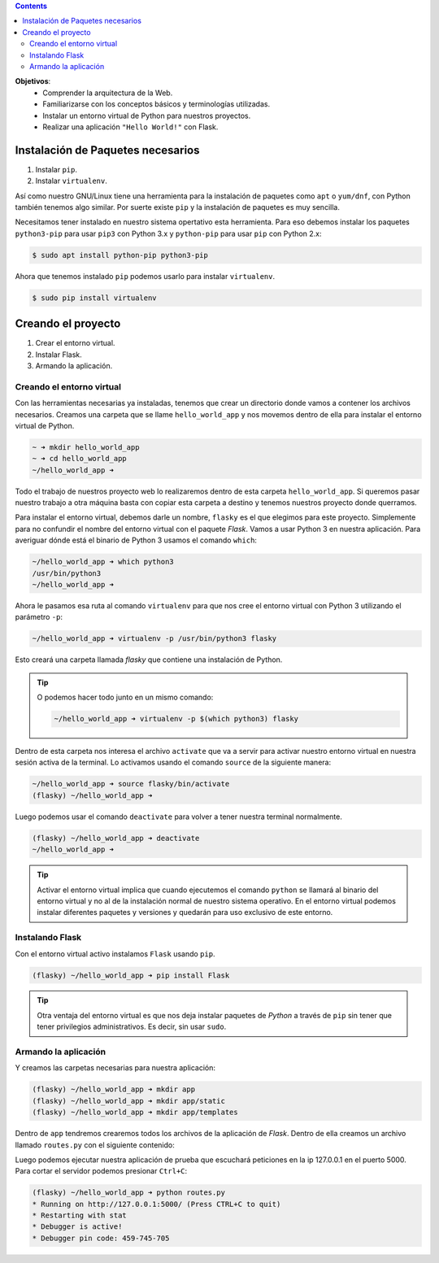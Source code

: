 .. title: Introducción a Flask
.. slug: ifts/edd/intro-flask
.. date: 2015-08-26 15:18:41 UTC-03:00
.. tags:
.. category:
.. link:
.. description:
.. type: text

.. class:: alert alert-info pull-right

.. contents::

.. class:: jumbotron

    **Objetivos**:
        - Comprender la arquitectura de la Web.
        - Familiarizarse con los conceptos básicos y terminologías utilizadas.
        - Instalar un entorno virtual de Python para nuestros proyectos.
        - Realizar una aplicación ``"Hello World!"`` con Flask.

.. TODO: poner explicación de Internet y redes básico. Cubrir los siguientes conceptos: socket, IP, puertos, DNS, Request-Reply, URL, Protocolos.

Instalación de Paquetes necesarios
==================================

#. Instalar ``pip``.
#. Instalar ``virtualenv``.

Así como nuestro GNU/Linux tiene una herramienta para la instalación de paquetes como ``apt`` o ``yum/dnf``, con Python también tenemos algo similar. Por suerte existe ``pip`` y la instalación de paquetes es muy sencilla.

Necesitamos tener instalado en nuestro sistema opertativo esta herramienta. Para eso debemos instalar los paquetes ``python3-pip`` para usar ``pip3`` con Python 3.x y ``python-pip`` para usar ``pip`` con Python 2.x:

.. code-block:: bash

    $ sudo apt install python-pip python3-pip

Ahora que tenemos instalado ``pip`` podemos usarlo para instalar ``virtualenv``.

.. code-block:: bash

    $ sudo pip install virtualenv

Creando el proyecto
===================

#. Crear el entorno virtual.
#. Instalar Flask.
#. Armando la aplicación.

Creando el entorno virtual
--------------------------

Con las herramientas necesarias ya instaladas, tenemos que crear un directorio donde vamos a contener los archivos necesarios. Creamos una carpeta que se llame ``hello_world_app`` y nos movemos dentro de ella para instalar el entorno virtual de Python.

.. code-block:: bash

    ~ ➜ mkdir hello_world_app
    ~ ➜ cd hello_world_app
    ~/hello_world_app ➜

Todo el trabajo de nuestros proyecto web lo realizaremos dentro de esta carpeta ``hello_world_app``. Si queremos pasar nuestro trabajo a otra máquina basta con copiar esta carpeta a destino y tenemos nuestros proyecto donde querramos.

Para instalar el entorno virtual, debemos darle un nombre, ``flasky`` es el que elegimos para este proyecto. Simplemente para no confundir el nombre del entorno virtual con el paquete `Flask`. Vamos a usar Python 3 en nuestra aplicación. Para averiguar dónde está el binario de Python 3 usamos el comando ``which``:


.. code-block:: bash

    ~/hello_world_app ➜ which python3
    /usr/bin/python3
    ~/hello_world_app ➜


Ahora le pasamos esa ruta al comando ``virtualenv`` para que nos cree el entorno virtual con Python 3 utilizando el parámetro ``-p``:

.. code-block:: bash

    ~/hello_world_app ➜ virtualenv -p /usr/bin/python3 flasky

Esto creará una carpeta llamada `flasky` que contiene una instalación de Python.

.. TIP::

    O podemos hacer todo junto en un mismo comando:

    .. code-block:: bash

        ~/hello_world_app ➜ virtualenv -p $(which python3) flasky


.. image:: /images/edd/virtualenv_tree.png
    :scale: 50 %
    :alt: Árbol del entorno virtual.
    :class: align-center


Dentro de esta carpeta nos interesa el archivo ``activate`` que va a servir para activar nuestro entorno virtual en nuestra sesión activa de la terminal. Lo activamos usando el comando ``source`` de la siguiente manera:


.. code-block:: bash

    ~/hello_world_app ➜ source flasky/bin/activate
    (flasky) ~/hello_world_app ➜


Luego podemos usar el comando ``deactivate`` para volver a tener nuestra terminal normalmente.

.. code-block:: bash

    (flasky) ~/hello_world_app ➜ deactivate
    ~/hello_world_app ➜

.. TIP::

    Activar el entorno virtual implica que cuando ejecutemos el comando ``python`` se llamará al binario del entorno virtual y no al de la instalación normal de nuestro sistema operativo. En el entorno virtual podemos instalar diferentes paquetes y versiones y quedarán para uso exclusivo de este entorno.

Instalando Flask
----------------

Con el entorno virtual activo instalamos ``Flask`` usando ``pip``.

.. code-block:: bash

    (flasky) ~/hello_world_app ➜ pip install Flask


.. TIP::

    Otra ventaja del entorno virtual es que nos deja instalar paquetes de `Python` a través de ``pip`` sin tener que tener privilegios administrativos. Es decir, sin usar ``sudo``.


Armando la aplicación
---------------------

Y creamos las carpetas necesarias para nuestra aplicación:

.. code-block:: bash

    (flasky) ~/hello_world_app ➜ mkdir app
    (flasky) ~/hello_world_app ➜ mkdir app/static
    (flasky) ~/hello_world_app ➜ mkdir app/templates

Dentro de ``app`` tendremos crearemos todos los archivos de la aplicación de `Flask`. Dentro de ella creamos un archivo llamado ``routes.py`` con el siguiente contenido:

.. listing:: edd/routes.py python3

Luego podemos ejecutar nuestra aplicación de prueba que escuchará peticiones en la ip 127.0.0.1 en el puerto 5000. Para cortar el servidor podemos presionar ``Ctrl+C``:

.. code-block:: bash

    (flasky) ~/hello_world_app ➜ python routes.py
    * Running on http://127.0.0.1:5000/ (Press CTRL+C to quit)
    * Restarting with stat
    * Debugger is active!
    * Debugger pin code: 459-745-705
